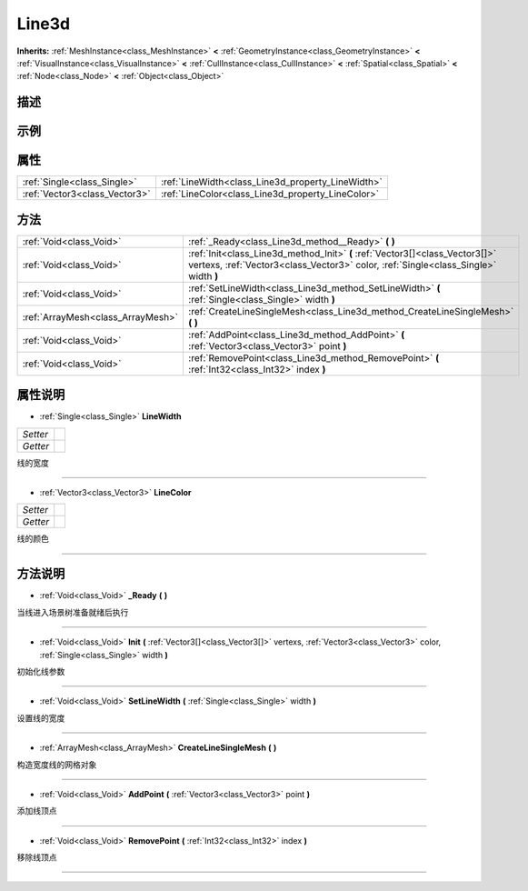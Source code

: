 .. _class_Line3d:

Line3d 
===================

**Inherits:** :ref:`MeshInstance<class_MeshInstance>` **<** :ref:`GeometryInstance<class_GeometryInstance>` **<** :ref:`VisualInstance<class_VisualInstance>` **<** :ref:`CullInstance<class_CullInstance>` **<** :ref:`Spatial<class_Spatial>` **<** :ref:`Node<class_Node>` **<** :ref:`Object<class_Object>`

描述
----



示例
----

属性
----

+-------------------------------+---------------------------------------------------+
| :ref:`Single<class_Single>`   | :ref:`LineWidth<class_Line3d_property_LineWidth>` |
+-------------------------------+---------------------------------------------------+
| :ref:`Vector3<class_Vector3>` | :ref:`LineColor<class_Line3d_property_LineColor>` |
+-------------------------------+---------------------------------------------------+

方法
----

+-----------------------------------+---------------------------------------------------------------------------------------------------------------------------------------------------------------------+
| :ref:`Void<class_Void>`           | :ref:`_Ready<class_Line3d_method__Ready>` **(** **)**                                                                                                               |
+-----------------------------------+---------------------------------------------------------------------------------------------------------------------------------------------------------------------+
| :ref:`Void<class_Void>`           | :ref:`Init<class_Line3d_method_Init>` **(** :ref:`Vector3[]<class_Vector3[]>` vertexs, :ref:`Vector3<class_Vector3>` color, :ref:`Single<class_Single>` width **)** |
+-----------------------------------+---------------------------------------------------------------------------------------------------------------------------------------------------------------------+
| :ref:`Void<class_Void>`           | :ref:`SetLineWidth<class_Line3d_method_SetLineWidth>` **(** :ref:`Single<class_Single>` width **)**                                                                 |
+-----------------------------------+---------------------------------------------------------------------------------------------------------------------------------------------------------------------+
| :ref:`ArrayMesh<class_ArrayMesh>` | :ref:`CreateLineSingleMesh<class_Line3d_method_CreateLineSingleMesh>` **(** **)**                                                                                   |
+-----------------------------------+---------------------------------------------------------------------------------------------------------------------------------------------------------------------+
| :ref:`Void<class_Void>`           | :ref:`AddPoint<class_Line3d_method_AddPoint>` **(** :ref:`Vector3<class_Vector3>` point **)**                                                                       |
+-----------------------------------+---------------------------------------------------------------------------------------------------------------------------------------------------------------------+
| :ref:`Void<class_Void>`           | :ref:`RemovePoint<class_Line3d_method_RemovePoint>` **(** :ref:`Int32<class_Int32>` index **)**                                                                     |
+-----------------------------------+---------------------------------------------------------------------------------------------------------------------------------------------------------------------+

属性说明
-------

.. _class_Line3d_property_LineWidth:

- :ref:`Single<class_Single>` **LineWidth**

+----------+---+
| *Setter* |   |
+----------+---+
| *Getter* |   |
+----------+---+

线的宽度

----

.. _class_Line3d_property_LineColor:

- :ref:`Vector3<class_Vector3>` **LineColor**

+----------+---+
| *Setter* |   |
+----------+---+
| *Getter* |   |
+----------+---+

线的颜色

----


方法说明
-------

.. _class_Line3d_method__Ready:

- :ref:`Void<class_Void>` **_Ready** **(** **)**

当线进入场景树准备就绪后执行

----

.. _class_Line3d_method_Init:

- :ref:`Void<class_Void>` **Init** **(** :ref:`Vector3[]<class_Vector3[]>` vertexs, :ref:`Vector3<class_Vector3>` color, :ref:`Single<class_Single>` width **)**

初始化线参数

----

.. _class_Line3d_method_SetLineWidth:

- :ref:`Void<class_Void>` **SetLineWidth** **(** :ref:`Single<class_Single>` width **)**

设置线的宽度

----

.. _class_Line3d_method_CreateLineSingleMesh:

- :ref:`ArrayMesh<class_ArrayMesh>` **CreateLineSingleMesh** **(** **)**

构造宽度线的网格对象

----

.. _class_Line3d_method_AddPoint:

- :ref:`Void<class_Void>` **AddPoint** **(** :ref:`Vector3<class_Vector3>` point **)**

添加线顶点

----

.. _class_Line3d_method_RemovePoint:

- :ref:`Void<class_Void>` **RemovePoint** **(** :ref:`Int32<class_Int32>` index **)**

移除线顶点

----

